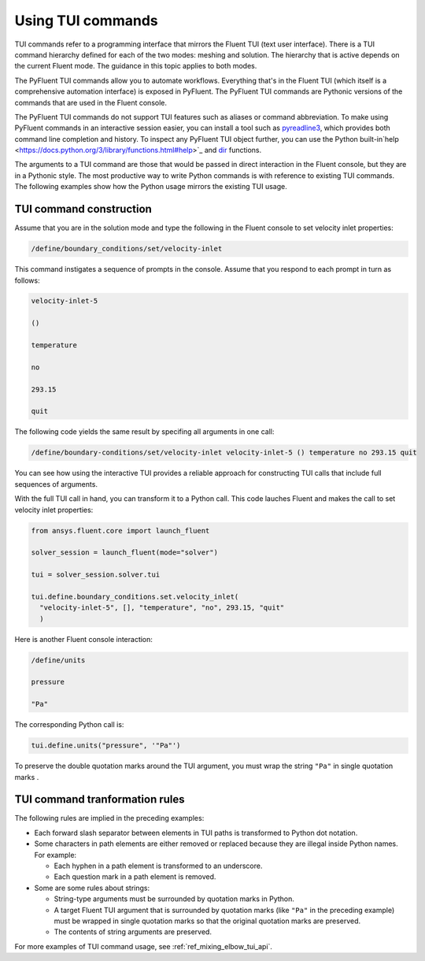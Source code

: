 .. _ref_user_guide_tui_commands:

Using TUI commands
==================

TUI commands refer to a programming interface that mirrors the Fluent TUI (text user
interface). There is a TUI command hierarchy defined for each of the two modes: meshing
and solution. The hierarchy that is active depends on the current Fluent mode. The guidance
in this topic applies to both modes.

The PyFluent TUI commands allow you to automate workflows. Everything
that's in the Fluent TUI (which itself is a comprehensive automation interface)
is exposed in PyFluent. The PyFluent TUI commands are Pythonic versions of the
commands that are used in the Fluent console.

The PyFluent TUI commands do not support TUI features such as aliases or
command abbreviation. To make using PyFluent commands in an interactive
session easier, you can install a tool such as
`pyreadline3 <https://github.com/pyreadline3/pyreadline3>`_, which provides
both command line completion and history. To inspect any PyFluent TUI object further,
you can use the Python built-in`help <https://docs.python.org/3/library/functions.html#help>`_
and `dir <https://docs.python.org/3/library/functions.html#dir>`_ functions.

The arguments to a TUI command are those that would be passed in direct interaction in the
Fluent console, but they are in a Pythonic style. The most productive way to write Python commands
is with reference to existing TUI commands. The following examples show how the Python usage
mirrors the existing TUI usage.

TUI command construction
-------------------------
Assume that you are in the solution mode and type the following in the Fluent console to set
velocity inlet properties:

.. code:: lisp

    /define/boundary_conditions/set/velocity-inlet

This command instigates a sequence of prompts in the console. Assume that you respond
to each prompt in turn as follows:

.. code:: lisp

    velocity-inlet-5 
    
    () 
    
    temperature 
    
    no 
    
    293.15 
    
    quit

The following code yields the same result by specifing all arguments in one call:

.. code:: lisp

    /define/boundary-conditions/set/velocity-inlet velocity-inlet-5 () temperature no 293.15 quit

You can see how using the interactive TUI provides a reliable approach for
constructing TUI calls that include full sequences of arguments.

With the full TUI call in hand, you can transform it to a Python call. This
code lauches Fluent and makes the call to set velocity inlet properties:

.. code:: python

    from ansys.fluent.core import launch_fluent

    solver_session = launch_fluent(mode="solver")

    tui = solver_session.solver.tui

    tui.define.boundary_conditions.set.velocity_inlet(
      "velocity-inlet-5", [], "temperature", "no", 293.15, "quit"
      )

Here is another Fluent console interaction:

.. code:: scheme

    /define/units

    pressure

    "Pa"

The corresponding Python call is:

.. code:: python

    tui.define.units("pressure", '"Pa"')

To preserve the double quotation marks around the TUI argument,
you must wrap the string ``"Pa"`` in single quotation marks .

TUI command tranformation rules
-------------------------------
The following rules are implied in the preceding examples:

- Each forward slash separator between elements in TUI paths is transformed to Python dot notation.
- Some characters in path elements are either removed or replaced because they are illegal inside Python names.
  For example:
  
  - Each hyphen in a path element is transformed to an underscore.
  - Each question mark in a path element is removed.

- Some are some rules about strings:
  
  - String-type arguments must be surrounded by quotation marks in Python.
  - A target Fluent TUI argument that is surrounded by quotation marks (like ``"Pa"`` in the preceding
    example) must be wrapped in single quotation marks so that the original quotation marks are preserved.
  - The contents of string arguments are preserved.

For more examples of TUI command usage, see :ref:`ref_mixing_elbow_tui_api`.
